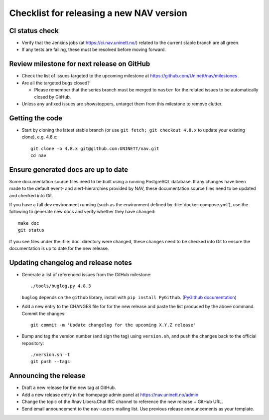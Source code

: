 =========================================
Checklist for releasing a new NAV version
=========================================

.. highlight:: sh

CI status check
---------------

* Verify that the Jenkins jobs (at https://ci.nav.uninett.no/) related to the
  current stable branch are all green.
* If any tests are failing, these must be resolved before moving forward.


Review milestone for next release on GitHub
-------------------------------------------

* Check the list of issues targeted to the upcoming milestone at
  https://github.com/Uninett/nav/milestones .
* Are all the targeted bugs closed?

  * Please remember that the series branch must be merged to ``master`` for
    the related issues to be automatically closed by GitHub.

* Unless any unfixed issues are showstoppers, untarget them from this milestone
  to remove clutter.

Getting the code
----------------

* Start by cloning the latest stable branch (or use ``git fetch; git checkout
  4.8.x`` to update your existing clone), e.g. 4.8.x::

    git clone -b 4.8.x git@github.com:UNINETT/nav.git
    cd nav

Ensure generated docs are up to date
------------------------------------

Some documentation source files need to be built using a running PostgreSQL
database. If any changes have been made to the default event- and
alert-hierarchies provided by NAV, these documentation source files need to be
updated and checked into Git.

If you have a full dev environment running (such as the environment defined by
:file:`docker-compose.yml`), use the following to generate new docs and verify
whether they have changed::

    make doc
    git status

If you see files under the :file:`doc` directory were changed, these changes
need to be checked into Git to ensure the documentation is up to date for the
new release.


Updating changelog and release notes
------------------------------------

* Generate a list of referenced issues from the GitHub milestone::

    ./tools/buglog.py 4.8.3

  ``buglog`` depends on the ``github`` library, install with
  ``pip install PyGithub``.
  (`PyGithub documentation <https://pygithub.readthedocs.io/en/latest/>`_)

* Add a new entry to the CHANGES file for for the new release and paste the
  list produced by the above command. Commit the changes::

    git commit -m 'Update changelog for the upcoming X.Y.Z release'

* Bump and tag the version number (and sign the tag) using ``version.sh``, and
  push the changes back to the official repository::

    ./version.sh -t
    git push --tags


Announcing the release
----------------------

* Draft a new release for the new tag at GitHub.
* Add a new release entry in the homepage admin panel at
  https://nav.uninett.no/admin
* Change the topic of the #nav Libera.Chat IRC channel to reference the new
  release + GitHub URL.
* Send email announcement to the ``nav-users`` mailing list. Use previous
  release announcements as your template.
